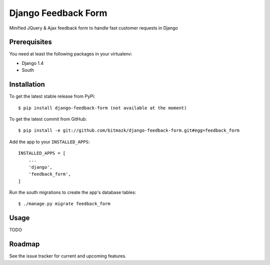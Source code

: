Django Feedback Form
====================

Minified JQuery & Ajax feedback form to handle fast customer requests in Django

Prerequisites
-------------

You need at least the following packages in your virtualenv:

* Django 1.4
* South


Installation
------------

To get the latest stable release from PyPi::

    $ pip install django-feedback-form (not available at the moment)

To get the latest commit from GitHub::

    $ pip install -e git://github.com/bitmazk/django-feedback-form.git#egg=feedback_form

Add the app to your ``INSTALLED_APPS``::

    INSTALLED_APPS = [
        ...
        'django',
        'feedback_form',
    ]

Run the south migrations to create the app's database tables::

    $ ./manage.py migrate feedback_form


Usage
-----

TODO


Roadmap
-------

See the issue tracker for current and upcoming features.
